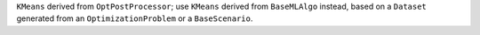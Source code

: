 ``KMeans`` derived from ``OptPostProcessor``; use ``KMeans`` derived from ``BaseMLAlgo`` instead, based on a ``Dataset`` generated from an ``OptimizationProblem`` or a ``BaseScenario``.
